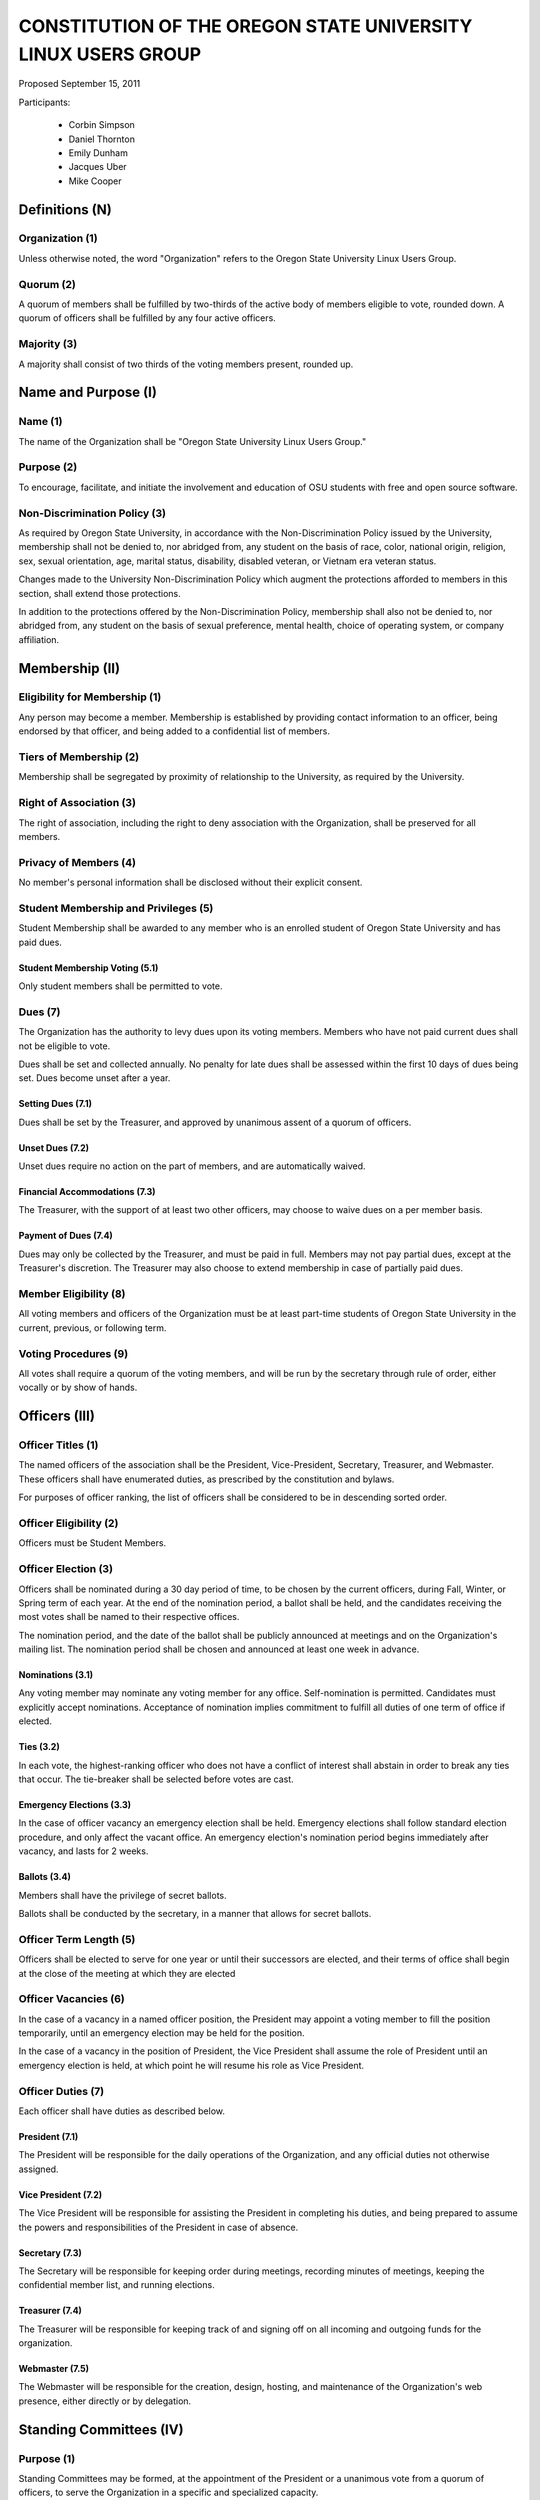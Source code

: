 =============================================================
CONSTITUTION OF THE OREGON STATE UNIVERSITY LINUX USERS GROUP
=============================================================

Proposed September 15, 2011

Participants:

 * Corbin Simpson
 * Daniel Thornton
 * Emily Dunham
 * Jacques Uber
 * Mike Cooper

Definitions (N)
===============

Organization (1)
----------------

Unless otherwise noted, the word "Organization" refers to the Oregon State
University Linux Users Group.

Quorum (2)
----------

A quorum of members shall be fulfilled by two-thirds of the active body of
members eligible to vote, rounded down. A quorum of officers shall be
fulfilled by any four active officers.

Majority (3)
------------

A majority shall consist of two thirds of the voting members present, rounded
up.

Name and Purpose (I)
====================

Name (1)
--------

The name of the Organization shall be "Oregon State University Linux Users
Group."

Purpose (2)
-----------

To encourage, facilitate, and initiate the involvement and education of OSU
students with free and open source software.

Non-Discrimination Policy (3)
-----------------------------

As required by Oregon State University, in accordance with the
Non-Discrimination Policy issued by the University, membership shall not be
denied to, nor abridged from, any student on the basis of race, color,
national origin, religion, sex, sexual orientation, age, marital status,
disability, disabled veteran, or Vietnam era veteran status.

Changes made to the University Non-Discrimination Policy which augment the
protections afforded to members in this section, shall extend those
protections.

In addition to the protections offered by the Non-Discrimination Policy,
membership shall also not be denied to, nor abridged from, any student on the
basis of sexual preference, mental health, choice of operating system, or
company affiliation.

Membership (II)
===============

Eligibility for Membership (1)
------------------------------

Any person may become a member. Membership is established by providing contact
information to an officer, being endorsed by that officer, and being added to
a confidential list of members.

Tiers of Membership (2)
-----------------------

Membership shall be segregated by proximity of relationship to the University,
as required by the University.

Right of Association (3)
------------------------

The right of association, including the right to deny association with the
Organization, shall be preserved for all members.

Privacy of Members (4)
----------------------

No member's personal information shall be disclosed without their explicit
consent.

Student Membership and Privileges (5)
-------------------------------------

Student Membership shall be awarded to any member who is an enrolled student
of Oregon State University and has paid dues.

Student Membership Voting (5.1)
^^^^^^^^^^^^^^^^^^^^^^^^^^^^^^^

Only student members shall be permitted to vote.

Dues (7)
--------

The Organization has the authority to levy dues upon its voting members.
Members who have not paid current dues shall not be eligible to vote.

Dues shall be set and collected annually. No penalty for late dues shall be
assessed within the first 10 days of dues being set. Dues become unset after a
year.

Setting Dues (7.1)
^^^^^^^^^^^^^^^^^^

Dues shall be set by the Treasurer, and approved by unanimous assent of a
quorum of officers.

Unset Dues (7.2)
^^^^^^^^^^^^^^^^

Unset dues require no action on the part of members, and are automatically
waived.

Financial Accommodations (7.3)
^^^^^^^^^^^^^^^^^^^^^^^^^^^^^^

The Treasurer, with the support of at least two other officers, may choose to
waive dues on a per member basis.

Payment of Dues (7.4)
^^^^^^^^^^^^^^^^^^^^^

Dues may only be collected by the Treasurer, and must be paid in full. Members
may not pay partial dues, except at the Treasurer's discretion. The Treasurer
may also choose to extend membership in case of partially paid dues.

Member Eligibility (8)
----------------------

All voting members and officers of the Organization must be at least part-time
students of Oregon State University in the current, previous, or following
term.

Voting Procedures (9)
---------------------

All votes shall require a quorum of the voting members, and will be run by the
secretary through rule of order, either vocally or by show of hands.

Officers (III)
==============

Officer Titles (1)
------------------

The named officers of the association shall be the President, Vice-President,
Secretary, Treasurer, and Webmaster. These officers shall have enumerated
duties, as prescribed by the constitution and bylaws.

For purposes of officer ranking, the list of officers shall be considered to
be in descending sorted order.

Officer Eligibility (2)
-----------------------

Officers must be Student Members.

Officer Election (3)
--------------------

Officers shall be nominated during a 30 day period of time, to be chosen by
the current officers, during Fall, Winter, or Spring term of each year. At the
end of the nomination period, a ballot shall be held, and the candidates
receiving the most votes shall be named to their respective offices.

The nomination period, and the date of the ballot shall be publicly announced
at meetings and on the Organization's mailing list. The nomination period
shall be chosen and announced at least one week in advance.

Nominations (3.1)
^^^^^^^^^^^^^^^^^

Any voting member may nominate any voting member for any office.
Self-nomination is permitted. Candidates must explicitly accept nominations.
Acceptance of nomination implies commitment to fulfill all duties of one term
of office if elected.

Ties (3.2)
^^^^^^^^^^

In each vote, the highest-ranking officer who does not have a conflict of
interest shall abstain in order to break any ties that occur. The tie-breaker
shall be selected before votes are cast.

Emergency Elections (3.3)
^^^^^^^^^^^^^^^^^^^^^^^^^

In the case of officer vacancy an emergency election shall be held. Emergency
elections shall follow standard election procedure, and only affect the vacant
office. An emergency election's nomination period begins immediately after
vacancy, and lasts for 2 weeks.

Ballots (3.4)
^^^^^^^^^^^^^

Members shall have the privilege of secret ballots.

Ballots shall be conducted by the secretary, in a manner that allows for
secret ballots.

Officer Term Length (5)
-----------------------

Officers shall be elected to serve for one year or until their successors are
elected, and their terms of office shall begin at the close of the meeting at
which they are elected

Officer Vacancies (6)
---------------------

In the case of a vacancy in a named officer position, the President may
appoint a voting member to fill the position temporarily, until an emergency
election may be held for the position.

In the case of a vacancy in the position of President, the Vice President
shall assume the role of President until an emergency election is held, at
which point he will resume his role as Vice President.

Officer Duties (7)
------------------

Each officer shall have duties as described below.

President (7.1)
^^^^^^^^^^^^^^^

The President will be responsible for the daily operations of the
Organization, and any official duties not otherwise assigned.

Vice President (7.2)
^^^^^^^^^^^^^^^^^^^^

The Vice President will be responsible for assisting the President in
completing his duties, and being prepared to assume the powers and
responsibilities of the President in case of absence.

Secretary (7.3)
^^^^^^^^^^^^^^^

The Secretary will be responsible for keeping order during meetings, recording
minutes of meetings, keeping the confidential member list, and running
elections.

Treasurer (7.4)
^^^^^^^^^^^^^^^

The Treasurer will be responsible for keeping track of and signing off on all
incoming and outgoing funds for the organization.

Webmaster (7.5)
^^^^^^^^^^^^^^^

The Webmaster will be responsible for the creation, design, hosting, and
maintenance of the Organization's web presence, either directly or by
delegation.

Standing Committees (IV)
========================

Purpose (1)
-----------

Standing Committees may be formed, at the appointment of the President or a
unanimous vote from a quorum of officers, to serve the Organization in a
specific and specialized capacity.

Representation (2)
------------------

Standing Committees have the full backing and faith of the Organization when
acting according to their purpose.

Permanence (3)
--------------

No Standing Committee shall be permanent. All Standing Committees must disband
after a time to be decided at the formation of the committee.

Termination (V)
===============

Vote of No Confidence (1)
-------------------------

A vote of no confidence may be called by any Student Member during any meeting
to question the eligibility or qualifications of an officer or member of a
standing committee. A vote of no confidence shall be conducted by the
secretary, in a manner that allows for secret ballots. A vote of no confidence
requires a majority of a quorum of voting members. In the case the vote is
successful, the officer will be immediately removed from office, and the office
will be considered vacant.

Illegal or Discriminatory Termination (2)
-----------------------------------------

If a former member, representative, or officer claims that their termination
from the group violates the stated Anti-Discrimination Policy, their
termination shall be stayed pending review by the officers of the Organization
and an agent of the University.

Advisor (VI)
============

The Linux Users Group shall have at least one faculty advisor, who is a member
of the University faculty or Administrative & Professional staff.

Advisors shall be chosen by consensus of officers and the sponsoring unit of
the University.

The role of the advisor is to mentor, oversee, guide, and regulate
Organization activity; to prevent the Organization from acting contrary to the
sponsoring unit's goals; and to enable the Organization to more effectively
represent the University.

Meetings of the Organization (VII)
==================================

Official meetings shall be held once per week, unless no officers are
available to run the meeting, or quorum cannot be met. Meetings cannot be held
during dead week or finals week.

Constitutional Amendment (VIII)
===============================

This constitution may be amended at any regular meeting by a majority vote of
a quorum of members and a unanimous assent of all officers. Amendments must be
submitted in writing, must be read in full to the assembled constituency
during the meeting, must be in patch form, and must cleanly apply to the most
recent copy of this constitution. The University must approve constitutional
amendments prior to ratification.

Parliamentary Procedure (IX)
============================

Aside from the following exceptions, the Rule of Order shall determine the
order of meetings.

Keeping of Minutes (1)
----------------------

Minutes may be kept, at the Secretary's discretion. Minutes are not required
to be read during meetings. Minutes kept must be posted to the website.

Chairman (2)
------------

The highest-ranking officer present shall preside over meetings. They may
yield running of the meeting to a volunteer.

Constitutional Authority (X)
============================

Law of the Land (1)
-------------------

This constitution is the law of the land. No bylaw may alter, augment,
abridge, or otherwise override this constitution, except where expressly
permitted.

Bylaws (2)
----------

Bylaws established according to the rules and procedures laid forth in this
constitution are considered binding and applicable to the Organization and its
members, except in any case where any clause of a bylaw conflicts with this
constitution.

.. vim: set syntax=rest:textwidth=78:wrapmargin=2 :
